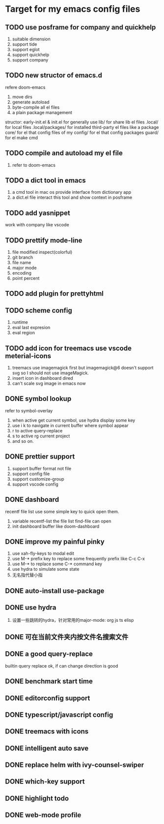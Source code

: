 * Target for my emacs config files

** TODO use posframe for company and quickhelp
   1. suitable dimension
   2. support tide
   3. support eglot
   4. support quickhelp
   5. support company
** TODO new structor of emacs.d
   refere doom-emacs
   1. move dirs
   1. generate autoload
   2. byte-compile all el files
   3. a plain package management

   structor:
   early-init.el & init.el for generally use
   lib/ for share lib el files
   .local/ for local files
   .local/packages/ for installed third-party el files like a package
   core/ for el that config files of my
   config/ for el that config packages
   guard/ for el make cmd

** TODO compile and autoload my el file
   1. refer to doom-emacs
** TODO a dict tool in emacs
   1. a cmd tool in mac os provide interface from dictionary app
   2. a dict.el file interact this tool and show context in posframe
** TODO add yasnippet
   work with company like vscode
** TODO prettify mode-line
   1. file modified inspect(colorful)
   2. git branch
   3. file name
   4. major mode
   5. encoding
   6. point percent
** TODO add plugin for prettyhtml
** TODO scheme config
   1. runtime
   2. eval last expresion
   3. eval region
** TODO add icon for treemacs use vscode meterial-icons
   1. treemacs use imagemagick first but imagemagick@6 doesn't support svg so I should not use imageMagick.
   2. insert icon in dashboard dired
   3. can't scale svg image in emacs now
** DONE symbol lookup
   refer to symbol-overlay
   1. when active get current symbol, use hydra display some key
   2. use i k to navigate in current buffer where symbol appear
   3. r to active query-replace
   4. s to active rg current project
   5. and so on.
** DONE prettier support
   1. support buffer format not file
   2. support config file
   3. support customize-group
   4. support vscode config
** DONE dashboard
   recentf file list use some simple key to quick open them.
   1. variable recentf-list  the file list find-file can open
   2. init dashboard buffer like doom-dashboard
** DONE improve my painful pinky
   1. use xah-fly-keys to modal edit
   2. use M-* prefix key to replace some frequently prefix like C-c C-x
   3. use M-* to replace some C-* command key
   4. use hydra to simulate some state
   5. 无名指代替小指
** DONE auto-install use-package
** DONE use hydra
   1. 设置一些跳转的hydra，针对常用的major-mode: org js ts elisp
** DONE 可在当前文件夹内按文件名搜索文件
** DONE a good query-replace
   builtin query replace ok, if can change direction is good

** DONE benchmark start time
** DONE editorconfig support
** DONE typescript/javascript config
** DONE treemacs with icons
** DONE intelligent auto save
** DONE replace helm with ivy-counsel-swiper
** DONE which-key support
** DONE highlight todo
** DONE web-mode profile
